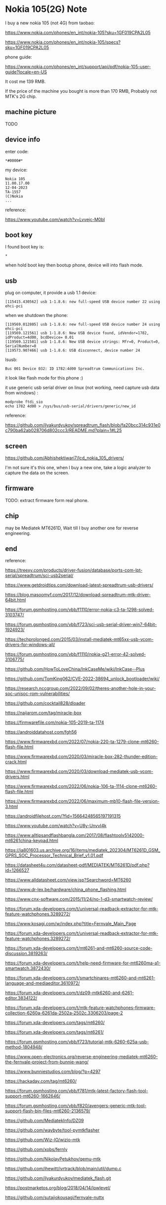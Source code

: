 * Nokia 105(2G) Note

I buy a new nokia 105 (not 4G) from taobao:

https://www.nokia.com/phones/en_int/nokia-105?sku=1GF019CPA2L05

https://www.nokia.com/phones/en_int/nokia-105/specs?sku=1GF019CPA2L05

phone guide:

https://www.nokia.com/phones/en_int/support/api/pdf/nokia-105-user-guide?locale=en-US

It cost me 139 RMB.

If the price of the machine you bought is more than 170 RMB, Probably not MTK's 2G chip.

** machine picture

TODO

** device info

enter code:

#+BEGIN_SRC text
*#0000#*
#+END_SRC

my device:

#+BEGIN_SRC
Nokia 105
11.00.17.00
12-04-2023
TA-1557
(C)Nokia
...
#+END_SRC

reference:

https://www.youtube.com/watch?v=Lvvejc-M0bI

** boot key

I found boot key is:

#+BEGIN_SRC
*
#+END_SRC

when hold boot key then bootup phone, device will into flash mode.

** usb

plug on computer, it provide a usb 1.1 device:

#+BEGIN_SRC
[115415.430562] usb 1-1.8.6: new full-speed USB device number 22 using ehci-pci
#+END_SRC

when we shutdown the phone:

#+BEGIN_SRC
[119569.012805] usb 1-1.8.6: new full-speed USB device number 24 using ehci-pci
[119569.121561] usb 1-1.8.6: New USB device found, idVendor=1782, idProduct=4d00, bcdDevice= 0.01
[119569.121581] usb 1-1.8.6: New USB device strings: Mfr=0, Product=0, SerialNumber=0
[119573.907466] usb 1-1.8.6: USB disconnect, device number 24
#+END_SRC

lsusb:

#+BEGIN_SRC
Bus 001 Device 032: ID 1782:4d00 Spreadtrum Communications Inc.
#+END_SRC

it look like flash mode for this phone :)

it use generic usb serial driver on linux (not working, need capture usb data from windows) :

#+BEGIN_SRC shell
modprobe ftdi_sio
echo 1782 4d00 > /sys/bus/usb-serial/drivers/generic/new_id
#+END_SRC

reference:

https://github.com/ilyakurdyukov/spreadtrum_flash/blob/fa20bcc314c931e0c790ba62ab028706d802ccc3/README.md?plain=1#L25

** screen

https://github.com/Abhishektiwari7/lcd_nokia_105_drivers/

I'm not sure it's this one, when I buy a new one, take a logic analyzer to capture the data on the screen.

** firmware

TODO: extract firmware form real phone.

** chip

may be Mediatek MT6261D, Wait till I buy another one for reverse engineering.

** end

reference:

https://treexy.com/products/driver-fusion/database/ports-com-lpt-serial/spreadtrum/sci-usb2serial/

https://www.getdroidtips.com/download-latest-spreadtrum-usb-drivers/

https://blog.masoomyf.com/2017/12/download-spreadtrum-mtk-driver-64bit.html

https://forum.gsmhosting.com/vbb/f1110/error-nokia-c3-ta-1298-solved-3103747/

https://forum.gsmhosting.com/vbb/f723/sci-usb-serial-driver-win7-64bit-1924923/

https://techprolonged.com/2015/03/install-mediatek-mt65xx-usb-vcom-drivers-for-windows-all/

https://forum.gsmhosting.com/vbb/f1110/nokia-g21-error-42-solved-3106775/

https://github.com/HowToLoveChina/InkCaseMe/wiki/InkCase--Plus

https://github.com/TomKing062/CVE-2022-38694_unlock_bootloader/wiki/

https://research.nccgroup.com/2022/09/02/theres-another-hole-in-your-soc-unisoc-rom-vulnerabilities/

https://github.com/cocktail828/dloader

https://naijarom.com/tag/miracle-box

https://firmwarefile.com/nokia-105-2019-ta-1174

https://androiddatahost.com/fgh56

https://www.firmwarexbd.com/2022/07/nokia-220-ta-1279-clone-mt6260-flash-file.html

https://www.firmwarexbd.com/2020/03/miracle-box-282-thunder-edition-crack.html

https://www.firmwarexbd.com/2020/03/download-mediatek-usb-vcom-drivers.html

https://www.firmwarexbd.com/2022/06/nokia-106-ta-1114-clone-mt6260-flash-file.html

https://www.firmwarexbd.com/2022/06/maximum-mb10-flash-file-version-3.html

https://androidfilehost.com/?fid=15664248565197191315

https://www.youtube.com/watch?v=U8y-UnvvI4k

https://www.alltipsandflashbangla.com/2017/08/flashtoolv5142000-mt6261china-keypad.html

https://ia801603.us.archive.org/16/items/mediatek_202304/MT6261D_GSM_GPRS_SOC_Processor_Technical_Brief_v1.01.pdf

https://datasheet4u.com/datasheet-pdf/MEDIATEK/MT6261D/pdf.php?id=1266527

https://www.alldatasheet.com/view.jsp?Searchword=MT6260

https://www.dr-lex.be/hardware/china_phone_flashing.html

https://www.cnx-software.com/2015/11/24/no-1-d3-smartwatch-review/

https://forum.xda-developers.com/t/universal-readback-extractor-for-mtk-feature-watchphones.3289272/

https://www.kosagi.com/w/index.php?title=Fernvale_Main_Page

https://forum.xda-developers.com/t/universal-readback-extractor-for-mtk-feature-watchphones.3289272/

https://forum.xda-developers.com/t/mt6261-and-mt6260-source-code-discussion.3819263/

https://forum.xda-developers.com/t/help-need-firmware-for-mt6260ma-a1-smartwatch.3872430/

https://forum.xda-developers.com/t/smartchinares-mt6260-and-mt6261-language-and-mediaeditor.3610972/

https://forum.xda-developers.com/t/dz09-mtk6260-and-6261-editor.3834122/

https://forum.xda-developers.com/t/mtk-feature-watchphones-firmware-collection-6260a-6261da-2502a-2502c.3306203/page-2

https://forum.xda-developers.com/tags/mt6260/

https://forum.xda-developers.com/tags/mt6261/

https://forum.gsmhosting.com/vbb/f723/tutorial-mtk-6260-625a-usb-method-1804948/

https://www.open-electronics.org/reverse-engineering-mediatek-mt6260-the-fernvale-project-from-bunnie-wang/

https://www.bunniestudios.com/blog/?p=4297

https://hackaday.com/tag/mt6260/

https://forum.gsmhosting.com/vbb/f781/mtk-latest-factory-flash-tool-support-mt6260-1662646/

https://forum.gsmhosting.com/vbb/f820/avengers-generic-mtk-tool-support-flash-bin-files-mt6260-2136579/

https://github.com/MediatekInfo/DZ09

https://github.com/waybyte/tool-pymtkflasher

https://github.com/Wiz-IO/wizio-mtk

https://github.com/xobs/fernly

https://github.com/NikolayPetukhov/qemu-mtk

https://github.com/ihewitt/ivrtrack/blob/main/util/dump.c

https://github.com/ilyakurdyukov/mediatek_flash.git

https://postmarketos.org/blog/2018/04/14/lowlevel/

https://github.com/sutajiokousagi/fernvale-nuttx
